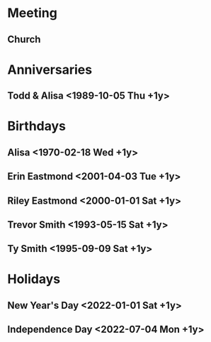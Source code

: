 * Meeting
** Church 
   SCHEDULED: <2021-12-26 Sun 10:30 +1w>
* Anniversaries
** Todd & Alisa <1989-10-05 Thu +1y>

* Birthdays
** Alisa <1970-02-18 Wed +1y>
** Erin Eastmond <2001-04-03 Tue +1y>
** Riley Eastmond <2000-01-01 Sat +1y>
** Trevor Smith <1993-05-15 Sat +1y>
** Ty Smith <1995-09-09 Sat +1y>

* Holidays
** New Year's Day <2022-01-01 Sat +1y>
** Independence Day <2022-07-04 Mon +1y>

